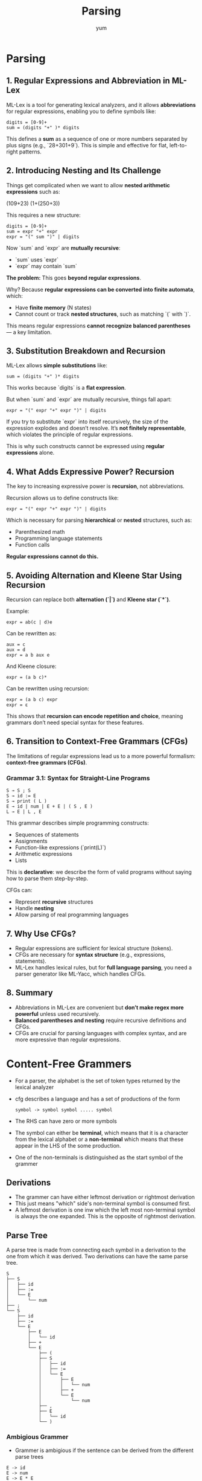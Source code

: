 #+title: Parsing
#+author: yum

* Parsing


** 1. Regular Expressions and Abbreviation in ML-Lex

ML-Lex is a tool for generating lexical analyzers, and it allows **abbreviations** for regular expressions, enabling you to define symbols like:

#+begin_src text
digits = [0-9]+
sum = (digits "+" )* digits
#+end_src

This defines a **sum** as a sequence of one or more numbers separated by plus signs (e.g., `28+301+9`). This is simple and effective for flat, left-to-right patterns.

** 2. Introducing Nesting and Its Challenge

Things get complicated when we want to allow **nested arithmetic expressions** such as:

#+begin_example text
(109+23)
(1+(250+3))
#+end_example

This requires a new structure:

#+begin_src text
digits = [0-9]+
sum = expr "+" expr
expr = "(" sum ")" | digits
#+end_src

Now `sum` and `expr` are **mutually recursive**:
- `sum` uses `expr`
- `expr` may contain `sum`

**The problem:** This goes **beyond regular expressions**.

Why? Because **regular expressions can be converted into finite automata**, which:
- Have **finite memory** (N states)
- Cannot count or track **nested structures**, such as matching `(` with `)`.

This means regular expressions **cannot recognize balanced parentheses** — a key limitation.

** 3. Substitution Breakdown and Recursion

ML-Lex allows **simple substitutions** like:

#+begin_src
sum = (digits "+" )* digits
#+end_src

This works because `digits` is a **flat expression**.

But when `sum` and `expr` are mutually recursive, things fall apart:

#+begin_src
expr = "(" expr "+" expr ")" | digits
#+end_src

If you try to substitute `expr` into itself recursively, the size of the expression explodes and doesn’t resolve. It’s **not finitely representable**, which violates the principle of regular expressions.

This is why such constructs cannot be expressed using **regular expressions** alone.

** 4. What Adds Expressive Power? Recursion

The key to increasing expressive power is **recursion**, not abbreviations.

Recursion allows us to define constructs like:

#+begin_src
expr = "(" expr "+" expr ")" | digits
#+end_src

Which is necessary for parsing **hierarchical** or **nested** structures, such as:
- Parenthesized math
- Programming language statements
- Function calls

**Regular expressions cannot do this.**

** 5. Avoiding Alternation and Kleene Star Using Recursion

Recursion can replace both **alternation (`|`)** and **Kleene star (`*`)**.

Example:
#+begin_src
expr = ab(c | d)e
#+end_src

Can be rewritten as:
#+begin_src
aux = c
aux = d
expr = a b aux e
#+end_src

And Kleene closure:
#+begin_src
expr = (a b c)*
#+end_src

Can be rewritten using recursion:
#+begin_src
expr = (a b c) expr
expr = ε
#+end_src

This shows that **recursion can encode repetition and choice**, meaning grammars don’t need special syntax for these features.

** 6. Transition to Context-Free Grammars (CFGs)


The limitations of regular expressions lead us to a more powerful formalism: **context-free grammars (CFGs)**.

*** Grammar 3.1: Syntax for Straight-Line Programs

#+begin_src
S → S ; S
S → id := E
S → print ( L )
E → id | num | E + E | ( S , E )
L → E | L , E
#+end_src

This grammar describes simple programming constructs:
- Sequences of statements
- Assignments
- Function-like expressions (`print(L)`)
- Arithmetic expressions
- Lists

This is **declarative**: we describe the form of valid programs without saying how to parse them step-by-step.

CFGs can:
- Represent **recursive** structures
- Handle **nesting**
- Allow parsing of real programming languages

** 7. Why Use CFGs?

- Regular expressions are sufficient for lexical structure (tokens).
- CFGs are necessary for **syntax structure** (e.g., expressions, statements).
- ML-Lex handles lexical rules, but for **full language parsing**, you need a parser generator like ML-Yacc, which handles CFGs.

** 8. Summary
- Abbreviations in ML-Lex are convenient but **don’t make regex more powerful** unless used recursively.
- **Balanced parentheses and nesting** require recursive definitions and CFGs.
- CFGs are crucial for parsing languages with complex syntax, and are more expressive than regular expressions.


* Content-Free Grammers

- For a parser, the alphabet is the set of token types returned by the lexical analyzer
- cfg describes a language and has a set of productions of the form

  #+begin_src text
symbol -> symbol symbol ..... symbol
  #+end_src

- The RHS can have zero or more symbols
- The symbol can either be *terminal*, which means that it is a character from the lexical alphabet or a *non-terminal* which means that these appear in the LHS of the some production.
- One of the non-terminals is distinguished as the start symbol of the grammer


** Derivations

- The grammer can have either leftmost derivation or rightmost derivation
- This just means "which" side's non-terminal symbol is consumed first.
-  A leftmost derivation is one inw which the left most non-terminal symbol is always the one expanded. This is the opposite of rightmost derivation.

** Parse Tree

A parse tree is made from connecting each symbol in a derivation to the one from which it was derived. Two derivations can have the same parse tree.

#+BEGIN_SRC text
S
├── S
│   ├── id
│   ├── :=
│   └── E
│       └── num
├── ;
└── S
    ├── id
    ├── :=
    └── E
        ├── E
        │   └── id
        ├── +
        └── E
            ├── (
            ├── S
            │   ├── id
            │   ├── :=
            │   └── E
            │       ├── E
            │       │   └── num
            │       ├── +
            │       └── E
            │           └── num
            ├── ,
            ├── E
            │   └── id
            └── )
#+END_SRC


*** Ambigious Grammer
 - Grammer is ambigious if the sentence can be derived from the different parse trees
 #+begin_src
E -> id
E -> num
E -> E * E
E -> E / E
E -> E + E
E -> E - E
E -> (E)
#+end_src

The grammer above is ambiguous. Take a sentence, 1-2-3. This can be derived with

#+BEGIN_SRC text
E
├── E
│   ├── E
│   │   └── 1
│   ├── -
│   └── E
│       └── 2
├── -
└── E
    └── 3

======================================================================

E
├── E
│   └── 1
├── -
└── E
    ├── E
    │   └── 2
    ├── -
    └── E
        └── 3
#+END_SRC

This would result in two different meaning for the same statement
- (1 - 2) - 3 AND 1 - (2 - 3)
- For every non-associative operations like subtraction, this is bad
- Compilers use these parse tree to derive the meaning

** Predictive Parsing

- Some grammers are easy to parse using a simple algorithm called "Recursive descent parsing"
- This type of parser has one function for each non-terminal and one clause for each production
- This parser requires a /grammer/ where the first terminal symbol of each sub-expression provides enough information to choose
  which production to use.

** FIRST AND FOLLOW SETS

- FIRST just mean "What could possibly be the first thing I see?"
- First(s) means the set of all terminal symbols that can begin any string derived from s
- y = T * F. We need to look at what T can start with. If T can make something like id, num or ( then
  FIRST(T * F) = {id, num, (}



**** Algorithm
In the algorithm,
- FOLLOW => i+1 to j-1 is checking if from i+1 to j-1 everything can be nulled. If thats the case
  what follows immediately from i can be j so we append FOLLOW[Yi] = FOLLOW[yi] U FIRST[Yj]

  * FIRST and FOLLOW Sets in Context-Free Grammars

*** nullable(X)
A nonterminal X is nullable if it can derive the empty string (ε).

*** FIRST(γ)
The FIRST set of a string γ of terminals and nonterminals is the set of terminals that can appear at the beginning of any string derived from γ.

*** FOLLOW(X)
The FOLLOW set of a nonterminal X is the set of terminals that can appear immediately to the right of X in some derivation.

** Key Concepts and Rules

*** Computing nullable
For each production:
- If X → Y₁ Y₂ ... Yₖ
- If all Y₁ ... Yₖ are nullable (or k = 0), then nullable[X] = true

*** Computing FIRST
For each terminal symbol Z:
- FIRST[Z] = {Z}

For each production X → Y₁ Y₂ ... Yₖ:
- For each i from 1 to k:
  - If Y₁...Yᵢ₋₁ are all nullable, then:
    - FIRST[X] = FIRST[X] ∪ FIRST[Yᵢ]

*** Computing FOLLOW
Let S be the start symbol. Add $ (end-of-input marker) to FOLLOW[S].

For each production X → Y₁ Y₂ ... Yₖ:
- For i from 1 to k, for j from i+1 to k:
  - If Yᵢ₊₁ ... Yⱼ₋₁ are all nullable:
    - FOLLOW[Yᵢ] = FOLLOW[Yᵢ] ∪ FIRST[Yⱼ]
- If Yᵢ₊₁ ... Yₖ are all nullable:
  - FOLLOW[Yᵢ] = FOLLOW[Yᵢ] ∪ FOLLOW[X]

** Example: S → A B C D

Let’s define Y₁ = A, Y₂ = B, Y₃ = C, Y₄ = D

We apply the rule:
If Yᵢ₊₁ ... Yⱼ₋₁ are nullable, then FOLLOW[Yᵢ] = FOLLOW[Yᵢ] ∪ FIRST[Yⱼ]

Assuming B and C are nullable:

- FOLLOW[A] = FOLLOW[A] ∪ FIRST[B] ∪ FIRST[C] ∪ FIRST[D]
- FOLLOW[B] = FOLLOW[B] ∪ FIRST[C] ∪ FIRST[D]
- FOLLOW[C] = FOLLOW[C] ∪ FIRST[D]

** Purpose of i+1 to j-1 Rule

This rule helps us determine:
- What symbols might follow a nonterminal in a production
- Even if there are symbols in between, they might be nullable
- So, the later symbol can effectively come right after the earlier one

It's essential for accurate FOLLOW set calculation and LL(1) parsing table generation.

** Summary

- nullable(X): Can X derive ε?
- FIRST(γ): What terminals can start strings from γ?
- FOLLOW(X): What terminals can appear right after X?
- Rule (i+1 to j−1): Helps FOLLOW by skipping nullable symbols between positions.


** The other important Algorithm (from compilerAi youtube: https://www.youtube.com/watch?v=Qgn3DBCAVHM)

1. For each production A → α X β:
   - FIRST(β) − {ε} ⊆ FOLLOW(X)

2. For each production A → α X β:
   - If ε ∈ FIRST(β) or β is empty:
     - FOLLOW(A) ⊆ FOLLOW(X)

*** Construction a predcitive parser
- A parser table contains non-terminal and terminal in row and column respectively
- For a production, \(X -> \gamma \). In Row X and column T of the table, put that production rule in the column T if
  \( T \in \text{FIRST}(\gamma) \)
- Also, if \(\gamma \) is nullable, enter the production in row X, column T for each \(T \in FOLLOW(\gamma) \)
- The grammer whose predictive parsing table contain no duplicate entries are LL(1). This stands for Left-to-right parse, Leftmost-derivation, l-symbol lookahead.


*** LR PARSING


** Grammar:

#+begin_src yacc
E → E + E
E → E - E
E → E * E
E → INT
#+end_src

** Precedence and Associativity:

- `*` has higher precedence than `+` and `-`.
- `+` and `-` have same precedence, left-associative.

** Parsing Actions:


| Stack     | Input         | Action                                |
|-----------+---------------+---------------------------------------|
| (empty)   | 8 - 6 * 6 + 8 | shift 8                               |
| 8         | - 6 * 6 + 8   | reduce 8 → E                          |
| E         | - 6 * 6 + 8   | shift -                               |
| E -       | 6 * 6 + 8     | shift 6                               |
| E - 6     | * 6 + 8       | reduce 6 → E                          |
| E - E     | * 6 + 8       | shift *                               |
| E - E *   | 6 + 8         | shift 6                               |
| E - E * 6 | + 8           | reduce 6 → E                          |
| E - E * E | + 8           | reduce E * E → E (higher precedence)  |
| E - E     | + 8           | reduce E - E → E (left associativity) |
| E         | + 8           | shift +                               |
| E +       | 8             | shift 8                               |
| E + 8     | (empty)       | reduce 8 → E                          |
| E + E     | (empty)       | reduce E + E → E                      |
| E         | (empty)       | accept                                |

** Summary:

- Shift integers, then reduce them to `E`.
- When encountering operators:
  - If higher precedence: shift more.
  - If equal precedence and left-associative: reduce first.

** Important Observations:

- `*` binds more tightly, so `6 * 6` is grouped first.
- `-` and `+` are evaluated left to right.

** Final parse:
((8 - (6 * 6)) + 8)

